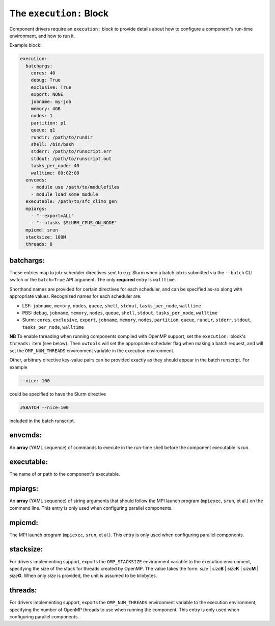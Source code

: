 .. _execution_yaml:

The ``execution:`` Block
========================

Component drivers require an ``execution:`` block to provide details about how to configure a component's run-time environment, and how to run it.

Example block:

.. code-block:: yaml

   execution:
     batchargs:
       cores: 40
       debug: True
       exclusive: True
       export: NONE
       jobname: my-job
       memory: 4GB
       nodes: 1
       partition: p1
       queue: q1
       rundir: /path/to/rundir
       shell: /bin/bash
       stderr: /path/to/runscript.err
       stdout: /path/to/runscript.out
       tasks_per_node: 40
       walltime: 00:02:00
     envcmds:
       - module use /path/to/modulefiles
       - module load some_module
     executable: /path/to/sfc_climo_gen
     mpiargs:
       - "--export=ALL"
       - "--ntasks $SLURM_CPUS_ON_NODE"
     mpicmd: srun
     stacksize: 100M
     threads: 8

batchargs:
""""""""""

These entries map to job-scheduler directives sent to e.g. Slurm when a batch job is submitted via the ``--batch`` CLI switch or the ``batch=True`` API argument. The only **required** entry is ``walltime``.

Shorthand names are provided for certain directives for each scheduler, and can be specified as-so along with appropriate values. Recognized names for each scheduler are:

* LSF: ``jobname``, ``memory``, ``nodes``, ``queue``, ``shell``, ``stdout``, ``tasks_per_node``, ``walltime``
* PBS: ``debug``, ``jobname``, ``memory``, ``nodes``, ``queue``, ``shell``, ``stdout``, ``tasks_per_node``, ``walltime``
* Slurm: ``cores``, ``exclusive``, ``export``, ``jobname``, ``memory``, ``nodes``, ``partition``, ``queue``, ``rundir``, ``stderr``, ``stdout``, ``tasks_per_node``, ``walltime``

**NB** To enable threading when running components compiled with OpenMP support, set the ``execution:`` block's  ``threads:`` item (see below). Then ``uwtools`` will set the appropriate scheduler flag when making a batch request, and will set the ``OMP_NUM_THREADS`` environment variable in the execution environment.

Other, arbitrary directive key-value pairs can be provided exactly as they should appear in the batch runscript. For example

.. code-block:: yaml

   --nice: 100

could be specified to have the Slurm directive

.. code-block:: text

   #SBATCH --nice=100

included in the batch runscript.

envcmds:
""""""""

An **array** (YAML sequence) of commands to execute in the run-time shell before the component executable is run.

executable:
"""""""""""

The name of or path to the component's executable.

mpiargs:
""""""""

An **array** (YAML sequence) of string arguments that should follow the MPI launch program (``mpiexec``, ``srun``, et al.) on the command line. This entry is only used when configuring parallel components.

mpicmd:
"""""""

The MPI launch program (``mpiexec``, ``srun``, et al.). This entry is only used when configuring parallel components.

stacksize:
""""""""""

For drivers implementing support, exports the ``OMP_STACKSIZE`` environment variable to the execution environment, specifying the size of the stack for threads created by OpenMP. The value takes the form: *size* | *size*\ **B** | *size*\ **K** | *size*\ **M** | *size*\ **G**. When only *size* is provided, the unit is assumed to be kilobytes.

threads:
""""""""

For drivers implementing support, exports the ``OMP_NUM_THREADS`` environment variable to the execution environment, specifying the number of OpenMP threads to use when running the component. This entry is only used when configuring parallel components.
